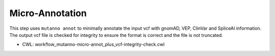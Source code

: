 ================
Micro-Annotation
================

This step uses ``mutanno annot`` to minimally annotate the input vcf with gnomAD, VEP, ClinVar and SpliceAI information. The output vcf file is checked for integrity to ensure the format is correct and the file is not truncated.

* CWL: workflow_mutanno-micro-annot_plus_vcf-integrity-check.cwl
